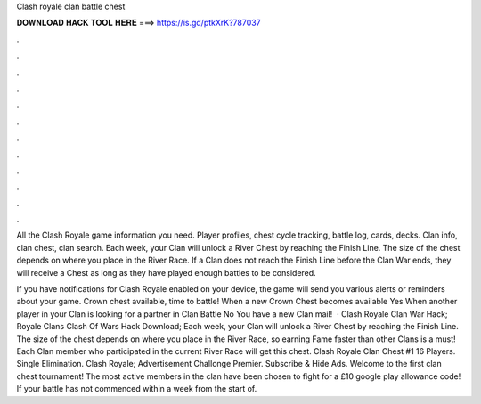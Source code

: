 Clash royale clan battle chest



𝐃𝐎𝐖𝐍𝐋𝐎𝐀𝐃 𝐇𝐀𝐂𝐊 𝐓𝐎𝐎𝐋 𝐇𝐄𝐑𝐄 ===> https://is.gd/ptkXrK?787037



.



.



.



.



.



.



.



.



.



.



.



.

All the Clash Royale game information you need. Player profiles, chest cycle tracking, battle log, cards, decks. Clan info, clan chest, clan search. Each week, your Clan will unlock a River Chest by reaching the Finish Line. The size of the chest depends on where you place in the River Race. If a Clan does not reach the Finish Line before the Clan War ends, they will receive a Chest as long as they have played enough battles to be considered.

If you have notifications for Clash Royale enabled on your device, the game will send you various alerts or reminders about your game. Crown chest available, time to battle! When a new Crown Chest becomes available Yes When another player in your Clan is looking for a partner in Clan Battle No You have a new Clan mail!  · Clash Royale Clan War Hack; Royale Clans Clash Of Wars Hack Download; Each week, your Clan will unlock a River Chest by reaching the Finish Line. The size of the chest depends on where you place in the River Race, so earning Fame faster than other Clans is a must! Each Clan member who participated in the current River Race will get this chest. Clash Royale Clan Chest #1 16 Players. Single Elimination. Clash Royale; Advertisement Challonge Premier. Subscribe & Hide Ads. Welcome to the first clan chest tournament! The most active members in the clan have been chosen to fight for a £10 google play allowance code! If your battle has not commenced within a week from the start of.
